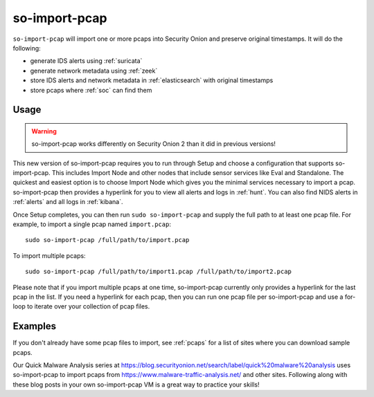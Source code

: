 .. _so-import-pcap:

so-import-pcap
==============

``so-import-pcap`` will import one or more pcaps into Security Onion and preserve original timestamps. It will do the following:

-  generate IDS alerts using :ref:`suricata`
-  generate network metadata using :ref:`zeek`
-  store IDS alerts and network metadata in :ref:`elasticsearch` with original timestamps
-  store pcaps where :ref:`soc` can find them

Usage
-----

.. warning::

   so-import-pcap works differently on Security Onion 2 than it did in previous versions! 
      
This new version of so-import-pcap requires you to run through Setup and choose a configuration that supports so-import-pcap. This includes Import Node and other nodes that include sensor services like Eval and Standalone. The quickest and easiest option is to choose Import Node which gives you the minimal services necessary to import a pcap. so-import-pcap then provides a hyperlink for you to view all alerts and logs in :ref:`hunt`. You can also find NIDS alerts in :ref:`alerts` and all logs in :ref:`kibana`.

Once Setup completes, you can then run ``sudo so-import-pcap`` and supply the full path to at least one pcap file. For example, to import a single pcap named ``import.pcap``:

::

    sudo so-import-pcap /full/path/to/import.pcap

To import multiple pcaps:

::

    sudo so-import-pcap /full/path/to/import1.pcap /full/path/to/import2.pcap

Please note that if you import multiple pcaps at one time, so-import-pcap currently only provides a hyperlink for the last pcap in the list. If you need a hyperlink for each pcap, then you can run one pcap file per so-import-pcap and use a for-loop to iterate over your collection of pcap files.

Examples
--------

If you don't already have some pcap files to import, see :ref:`pcaps` for a list of sites where you can download sample pcaps.

Our Quick Malware Analysis series at https://blog.securityonion.net/search/label/quick%20malware%20analysis uses so-import-pcap to import pcaps from https://www.malware-traffic-analysis.net/ and other sites. Following along with these blog posts in your own so-import-pcap VM is a great way to practice your skills!
